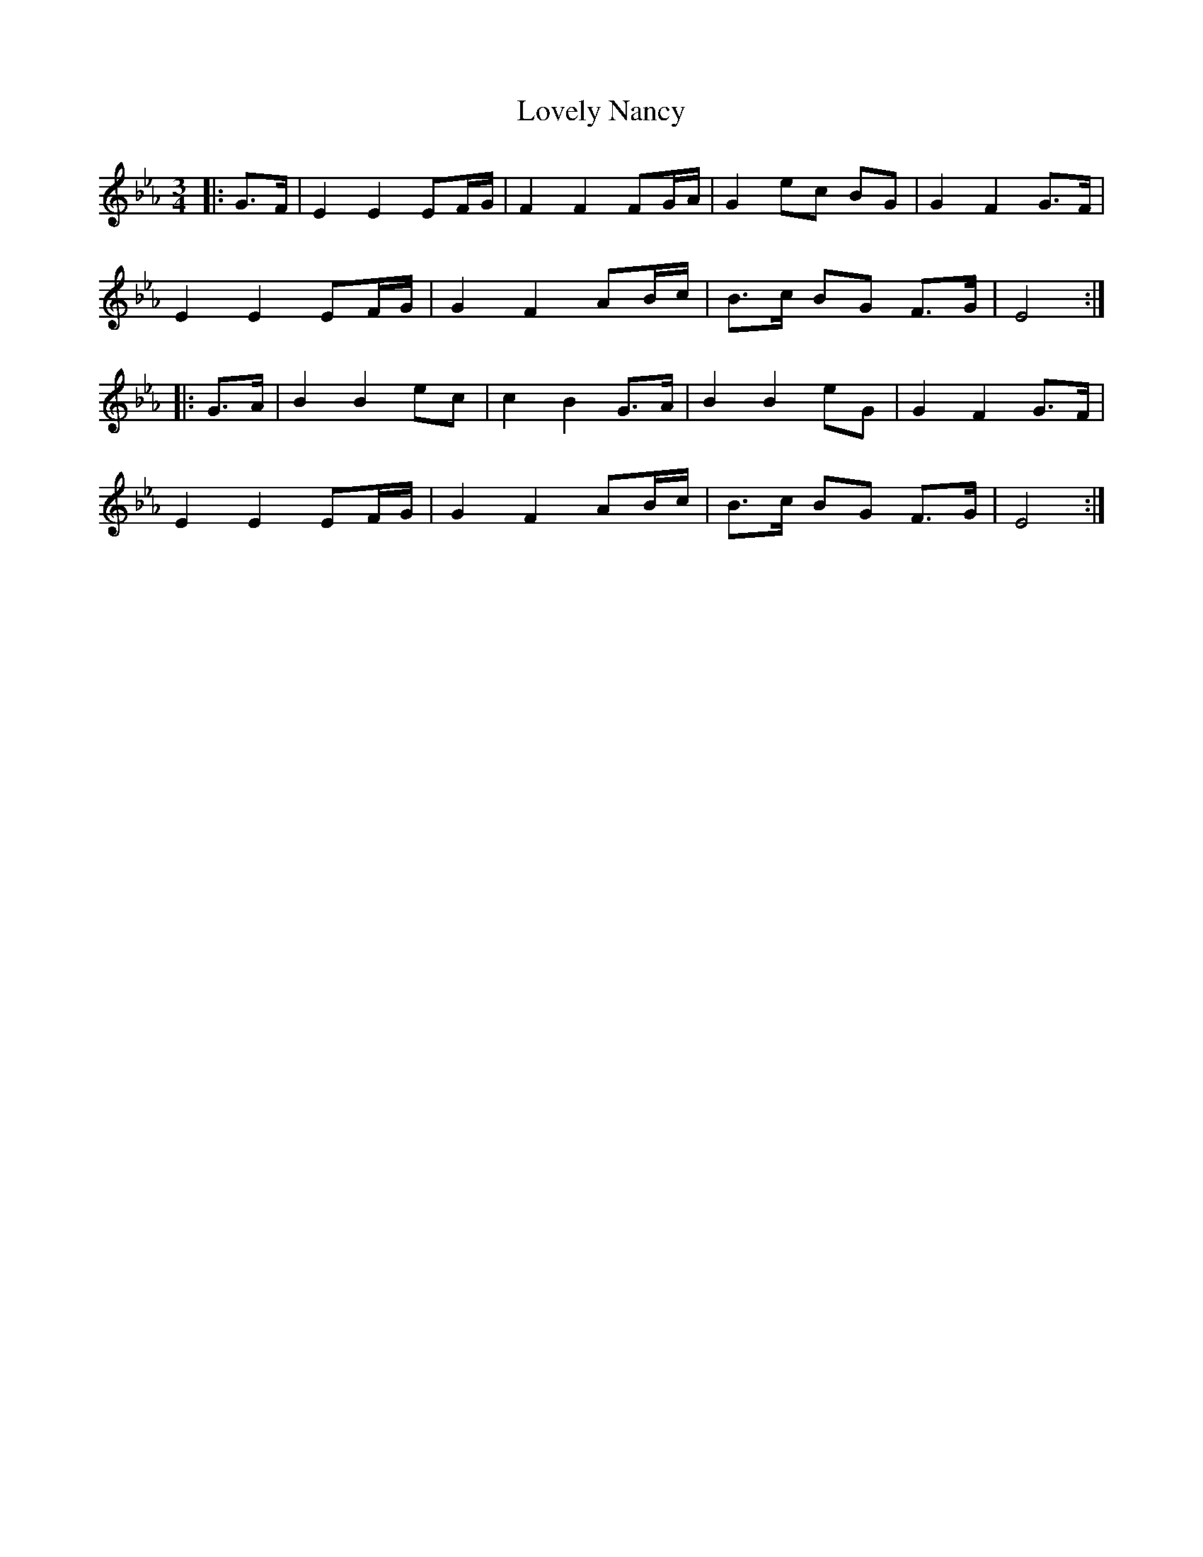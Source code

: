 X: 24396
T: Lovely Nancy
R: waltz
M: 3/4
K: Fdorian
K: EbMaj
|:G>F|E2 E2 EF/G/|F2 F2 FG/A/|G2 ec BG|G2 F2 G>F|
E2 E2 EF/G/|G2 F2 AB/c/|B>c BG F>G|E4:|
|:G>A|B2 B2 ec|c2 B2 G>A|B2 B2 eG|G2 F2 G>F|
E2 E2 EF/G/|G2 F2 AB/c/|B>c BG F>G|E4:|

